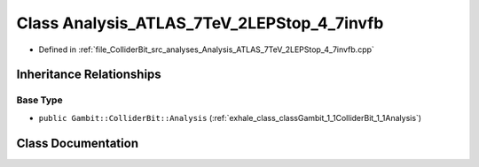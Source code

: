 .. _exhale_class_classGambit_1_1ColliderBit_1_1Analysis__ATLAS__7TeV__2LEPStop__4__7invfb:

Class Analysis_ATLAS_7TeV_2LEPStop_4_7invfb
===========================================

- Defined in :ref:`file_ColliderBit_src_analyses_Analysis_ATLAS_7TeV_2LEPStop_4_7invfb.cpp`


Inheritance Relationships
-------------------------

Base Type
*********

- ``public Gambit::ColliderBit::Analysis`` (:ref:`exhale_class_classGambit_1_1ColliderBit_1_1Analysis`)


Class Documentation
-------------------


.. doxygenclass:: Gambit::ColliderBit::Analysis_ATLAS_7TeV_2LEPStop_4_7invfb
   :project: GAMBIT
   :members:
   :protected-members:
   :undoc-members: